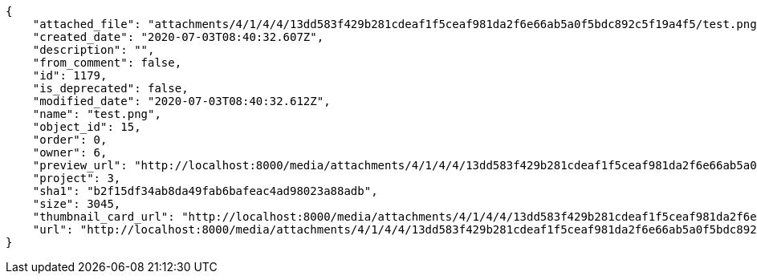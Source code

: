 [source,json]
----
{
    "attached_file": "attachments/4/1/4/4/13dd583f429b281cdeaf1f5ceaf981da2f6e66ab5a0f5bdc892c5f19a4f5/test.png",
    "created_date": "2020-07-03T08:40:32.607Z",
    "description": "",
    "from_comment": false,
    "id": 1179,
    "is_deprecated": false,
    "modified_date": "2020-07-03T08:40:32.612Z",
    "name": "test.png",
    "object_id": 15,
    "order": 0,
    "owner": 6,
    "preview_url": "http://localhost:8000/media/attachments/4/1/4/4/13dd583f429b281cdeaf1f5ceaf981da2f6e66ab5a0f5bdc892c5f19a4f5/test.png",
    "project": 3,
    "sha1": "b2f15df34ab8da49fab6bafeac4ad98023a88adb",
    "size": 3045,
    "thumbnail_card_url": "http://localhost:8000/media/attachments/4/1/4/4/13dd583f429b281cdeaf1f5ceaf981da2f6e66ab5a0f5bdc892c5f19a4f5/test.png.300x200_q85_crop.png",
    "url": "http://localhost:8000/media/attachments/4/1/4/4/13dd583f429b281cdeaf1f5ceaf981da2f6e66ab5a0f5bdc892c5f19a4f5/test.png"
}
----
